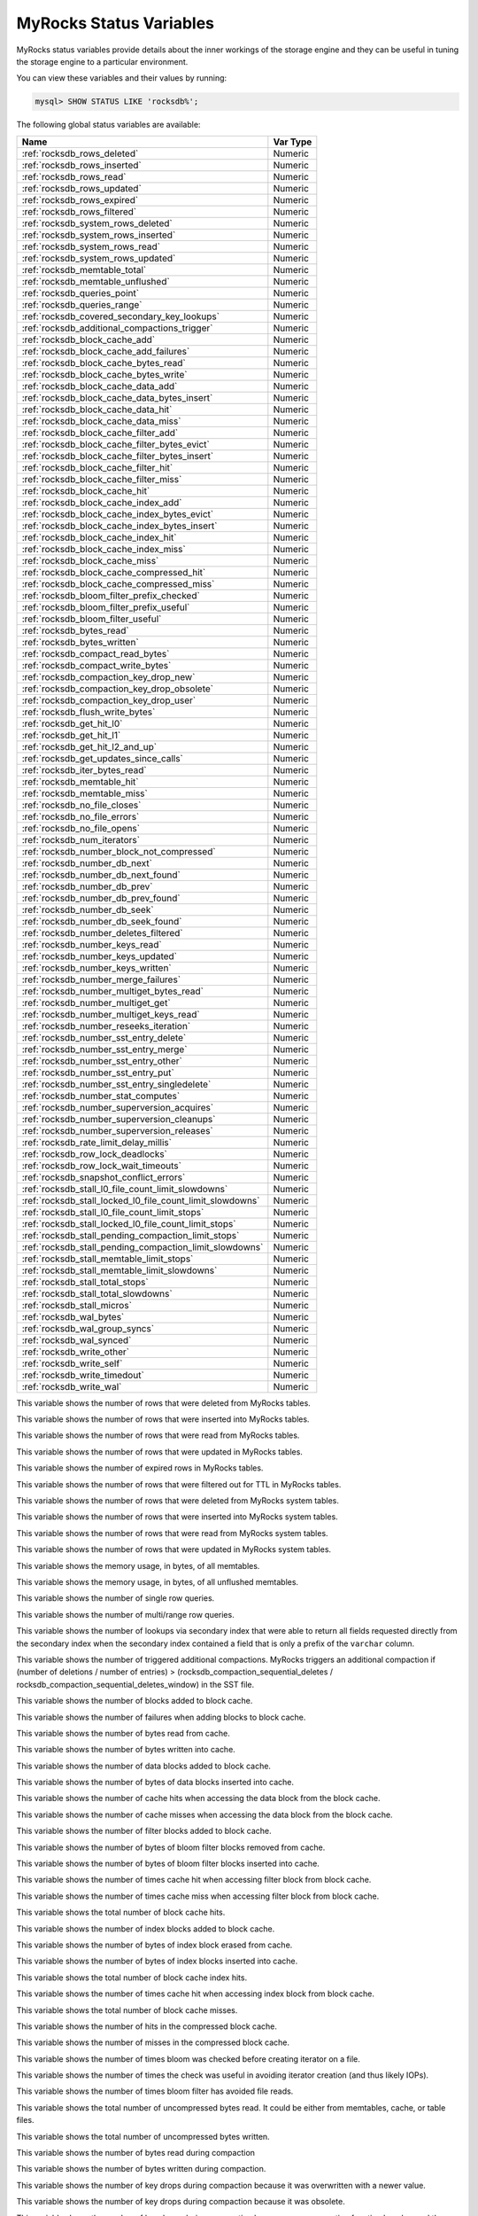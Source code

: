 .. _myrocks_status_variables:

========================
MyRocks Status Variables
========================

MyRocks status variables provide details
about the inner workings of the storage engine
and they can be useful in tuning the storage engine
to a particular environment.

You can view these variables and their values by running:

.. code-block:: mysql

  mysql> SHOW STATUS LIKE 'rocksdb%';

The following global status variables are available:

.. tabularcolumns:: |p{9cm}|p{6cm}|

.. list-table::
   :header-rows: 1

   * - Name
     - Var Type
   * - :ref:`rocksdb_rows_deleted`
     - Numeric
   * - :ref:`rocksdb_rows_inserted`
     - Numeric
   * - :ref:`rocksdb_rows_read`
     - Numeric
   * - :ref:`rocksdb_rows_updated`
     - Numeric
   * - :ref:`rocksdb_rows_expired`
     - Numeric
   * - :ref:`rocksdb_rows_filtered`
     - Numeric
   * - :ref:`rocksdb_system_rows_deleted`
     - Numeric
   * - :ref:`rocksdb_system_rows_inserted`
     - Numeric
   * - :ref:`rocksdb_system_rows_read`
     - Numeric
   * - :ref:`rocksdb_system_rows_updated`
     - Numeric
   * - :ref:`rocksdb_memtable_total`
     - Numeric
   * - :ref:`rocksdb_memtable_unflushed`
     - Numeric
   * - :ref:`rocksdb_queries_point`
     - Numeric
   * - :ref:`rocksdb_queries_range`
     - Numeric
   * - :ref:`rocksdb_covered_secondary_key_lookups`
     - Numeric
   * - :ref:`rocksdb_additional_compactions_trigger`
     - Numeric
   * - :ref:`rocksdb_block_cache_add`
     - Numeric
   * - :ref:`rocksdb_block_cache_add_failures`
     - Numeric
   * - :ref:`rocksdb_block_cache_bytes_read`
     - Numeric
   * - :ref:`rocksdb_block_cache_bytes_write`
     - Numeric
   * - :ref:`rocksdb_block_cache_data_add`
     - Numeric
   * - :ref:`rocksdb_block_cache_data_bytes_insert`
     - Numeric
   * - :ref:`rocksdb_block_cache_data_hit`
     - Numeric
   * - :ref:`rocksdb_block_cache_data_miss`
     - Numeric
   * - :ref:`rocksdb_block_cache_filter_add`
     - Numeric
   * - :ref:`rocksdb_block_cache_filter_bytes_evict`
     - Numeric
   * - :ref:`rocksdb_block_cache_filter_bytes_insert`
     - Numeric
   * - :ref:`rocksdb_block_cache_filter_hit`
     - Numeric
   * - :ref:`rocksdb_block_cache_filter_miss`
     - Numeric
   * - :ref:`rocksdb_block_cache_hit`
     - Numeric
   * - :ref:`rocksdb_block_cache_index_add`
     - Numeric
   * - :ref:`rocksdb_block_cache_index_bytes_evict`
     - Numeric
   * - :ref:`rocksdb_block_cache_index_bytes_insert`
     - Numeric
   * - :ref:`rocksdb_block_cache_index_hit`
     - Numeric
   * - :ref:`rocksdb_block_cache_index_miss`
     - Numeric
   * - :ref:`rocksdb_block_cache_miss`
     - Numeric
   * - :ref:`rocksdb_block_cache_compressed_hit`
     - Numeric
   * - :ref:`rocksdb_block_cache_compressed_miss`
     - Numeric
   * - :ref:`rocksdb_bloom_filter_prefix_checked`
     - Numeric
   * - :ref:`rocksdb_bloom_filter_prefix_useful`
     - Numeric
   * - :ref:`rocksdb_bloom_filter_useful`
     - Numeric
   * - :ref:`rocksdb_bytes_read`
     - Numeric
   * - :ref:`rocksdb_bytes_written`
     - Numeric
   * - :ref:`rocksdb_compact_read_bytes`
     - Numeric
   * - :ref:`rocksdb_compact_write_bytes`
     - Numeric
   * - :ref:`rocksdb_compaction_key_drop_new`
     - Numeric
   * - :ref:`rocksdb_compaction_key_drop_obsolete`
     - Numeric
   * - :ref:`rocksdb_compaction_key_drop_user`
     - Numeric
   * - :ref:`rocksdb_flush_write_bytes`
     - Numeric
   * - :ref:`rocksdb_get_hit_l0`
     - Numeric
   * - :ref:`rocksdb_get_hit_l1`
     - Numeric
   * - :ref:`rocksdb_get_hit_l2_and_up`
     - Numeric
   * - :ref:`rocksdb_get_updates_since_calls`
     - Numeric
   * - :ref:`rocksdb_iter_bytes_read`
     - Numeric
   * - :ref:`rocksdb_memtable_hit`
     - Numeric
   * - :ref:`rocksdb_memtable_miss`
     - Numeric
   * - :ref:`rocksdb_no_file_closes`
     - Numeric
   * - :ref:`rocksdb_no_file_errors`
     - Numeric
   * - :ref:`rocksdb_no_file_opens`
     - Numeric
   * - :ref:`rocksdb_num_iterators`
     - Numeric
   * - :ref:`rocksdb_number_block_not_compressed`
     - Numeric
   * - :ref:`rocksdb_number_db_next`
     - Numeric
   * - :ref:`rocksdb_number_db_next_found`
     - Numeric
   * - :ref:`rocksdb_number_db_prev`
     - Numeric
   * - :ref:`rocksdb_number_db_prev_found`
     - Numeric
   * - :ref:`rocksdb_number_db_seek`
     - Numeric
   * - :ref:`rocksdb_number_db_seek_found`
     - Numeric
   * - :ref:`rocksdb_number_deletes_filtered`
     - Numeric
   * - :ref:`rocksdb_number_keys_read`
     - Numeric
   * - :ref:`rocksdb_number_keys_updated`
     - Numeric
   * - :ref:`rocksdb_number_keys_written`
     - Numeric
   * - :ref:`rocksdb_number_merge_failures`
     - Numeric
   * - :ref:`rocksdb_number_multiget_bytes_read`
     - Numeric
   * - :ref:`rocksdb_number_multiget_get`
     - Numeric
   * - :ref:`rocksdb_number_multiget_keys_read`
     - Numeric
   * - :ref:`rocksdb_number_reseeks_iteration`
     - Numeric
   * - :ref:`rocksdb_number_sst_entry_delete`
     - Numeric
   * - :ref:`rocksdb_number_sst_entry_merge`
     - Numeric
   * - :ref:`rocksdb_number_sst_entry_other`
     - Numeric
   * - :ref:`rocksdb_number_sst_entry_put`
     - Numeric
   * - :ref:`rocksdb_number_sst_entry_singledelete`
     - Numeric
   * - :ref:`rocksdb_number_stat_computes`
     - Numeric
   * - :ref:`rocksdb_number_superversion_acquires`
     - Numeric
   * - :ref:`rocksdb_number_superversion_cleanups`
     - Numeric
   * - :ref:`rocksdb_number_superversion_releases`
     - Numeric
   * - :ref:`rocksdb_rate_limit_delay_millis`
     - Numeric
   * - :ref:`rocksdb_row_lock_deadlocks`
     - Numeric
   * - :ref:`rocksdb_row_lock_wait_timeouts`
     - Numeric
   * - :ref:`rocksdb_snapshot_conflict_errors`
     - Numeric
   * - :ref:`rocksdb_stall_l0_file_count_limit_slowdowns`
     - Numeric
   * - :ref:`rocksdb_stall_locked_l0_file_count_limit_slowdowns`
     - Numeric
   * - :ref:`rocksdb_stall_l0_file_count_limit_stops`
     - Numeric
   * - :ref:`rocksdb_stall_locked_l0_file_count_limit_stops`
     - Numeric
   * - :ref:`rocksdb_stall_pending_compaction_limit_stops`
     - Numeric
   * - :ref:`rocksdb_stall_pending_compaction_limit_slowdowns`
     - Numeric
   * - :ref:`rocksdb_stall_memtable_limit_stops`
     - Numeric
   * - :ref:`rocksdb_stall_memtable_limit_slowdowns`
     - Numeric
   * - :ref:`rocksdb_stall_total_stops`
     - Numeric
   * - :ref:`rocksdb_stall_total_slowdowns`
     - Numeric
   * - :ref:`rocksdb_stall_micros`
     - Numeric
   * - :ref:`rocksdb_wal_bytes`
     - Numeric
   * - :ref:`rocksdb_wal_group_syncs`
     - Numeric
   * - :ref:`rocksdb_wal_synced`
     - Numeric
   * - :ref:`rocksdb_write_other`
     - Numeric
   * - :ref:`rocksdb_write_self`
     - Numeric
   * - :ref:`rocksdb_write_timedout`
     - Numeric
   * - :ref:`rocksdb_write_wal`
     - Numeric

.. _rocksdb_rows_deleted:

This variable shows the number of rows that were deleted from MyRocks tables.

.. _rocksdb_rows_inserted:

This variable shows the number of rows that were inserted into MyRocks tables.

.. _rocksdb_rows_read:

This variable shows the number of rows that were read from MyRocks tables.

.. _rocksdb_rows_updated:

This variable shows the number of rows that were updated in MyRocks tables.

.. _rocksdb_rows_expired:

This variable shows the number of expired rows in MyRocks tables.

.. _rocksdb_rows_filtered:

This variable shows the number of rows that were filtered out for TTL in
MyRocks tables.

.. _rocksdb_system_rows_deleted:

This variable shows the number of rows that were deleted
from MyRocks system tables.

.. _rocksdb_system_rows_inserted:

This variable shows the number of rows that were inserted
into MyRocks system tables.

.. _rocksdb_system_rows_read:

This variable shows the number of rows that were read
from MyRocks system tables.

.. _rocksdb_system_rows_updated:

This variable shows the number of rows that were updated
in MyRocks system tables.

.. _rocksdb_memtable_total:

This variable shows the memory usage, in bytes, of all memtables.

.. _rocksdb_memtable_unflushed:

This variable shows the memory usage, in bytes, of all unflushed memtables.

.. _rocksdb_queries_point:

This variable shows the number of single row queries.

.. _rocksdb_queries_range:

This variable shows the number of multi/range row queries.

.. _rocksdb_covered_secondary_key_lookups:

This variable shows the number of lookups via secondary index that were able to
return all fields requested directly from the secondary index when the
secondary index contained a field that is only a prefix of the
``varchar`` column.

.. _rocksdb_additional_compactions_trigger:

This variable shows the number of triggered additional compactions.
MyRocks triggers an additional compaction if (number of deletions / number of entries) > (rocksdb_compaction_sequential_deletes / rocksdb_compaction_sequential_deletes_window)
in the SST file.

.. _rocksdb_block_cache_add:

This variable shows the number of blocks added to block cache.

.. _rocksdb_block_cache_add_failures:

This variable shows the number of failures when adding blocks to block cache.

.. _rocksdb_block_cache_bytes_read:

This variable shows the number of bytes read from cache.

.. _rocksdb_block_cache_bytes_write:

This variable shows the number of bytes written into cache.

.. _rocksdb_block_cache_data_add:

This variable shows the number of data blocks added to block cache.

.. _rocksdb_block_cache_data_bytes_insert:

This variable shows the number of bytes of data blocks inserted into cache.

.. _rocksdb_block_cache_data_hit:

This variable shows the number of cache hits when accessing the
data block from the block cache.

.. _rocksdb_block_cache_data_miss:

This variable shows the number of cache misses when accessing the
data block from the block cache.

.. _rocksdb_block_cache_filter_add:

This variable shows the number of filter blocks added to block cache.

.. _rocksdb_block_cache_filter_bytes_evict:

This variable shows the number of bytes of bloom filter blocks
removed from cache.

.. _rocksdb_block_cache_filter_bytes_insert:

This variable shows the number of bytes of bloom filter blocks
inserted into cache.

.. _rocksdb_block_cache_filter_hit:

This variable shows the number of times cache hit when accessing filter block
from block cache.

.. _rocksdb_block_cache_filter_miss:

This variable shows the number of times cache miss when accessing filter
block from block cache.

.. _rocksdb_block_cache_hit:

This variable shows the total number of block cache hits.

.. _rocksdb_block_cache_index_add:

This variable shows the number of index blocks added to block cache.

.. _rocksdb_block_cache_index_bytes_evict:

This variable shows the number of bytes of index block erased from cache.

.. _rocksdb_block_cache_index_bytes_insert:

This variable shows the number of bytes of index blocks inserted into cache.

.. _rocksdb_block_cache_index_hit:

This variable shows the total number of block cache index hits.

.. _rocksdb_block_cache_index_miss:

This variable shows the number of times cache hit when accessing index
block from block cache.

.. _rocksdb_block_cache_miss:

This variable shows the total number of block cache misses.

.. _rocksdb_block_cache_compressed_hit:

This variable shows the number of hits in the compressed block cache.

.. _rocksdb_block_cache_compressed_miss:

This variable shows the number of misses in the compressed block cache.

.. _rocksdb_bloom_filter_prefix_checked:

This variable shows the number of times bloom was checked before
creating iterator on a file.

.. _rocksdb_bloom_filter_prefix_useful:

This variable shows the number of times the check was useful in avoiding
iterator creation (and thus likely IOPs).

.. _rocksdb_bloom_filter_useful:

This variable shows the number of times bloom filter has avoided file reads.

.. _rocksdb_bytes_read:

This variable shows the total number of uncompressed bytes read. It could be
either from memtables, cache, or table files.

.. _rocksdb_bytes_written:

This variable shows the total number of uncompressed bytes written.

.. _rocksdb_compact_read_bytes:

This variable shows the number of bytes read during compaction

.. _rocksdb_compact_write_bytes:

This variable shows the number of bytes written during compaction.

.. _rocksdb_compaction_key_drop_new:

This variable shows the number of key drops during compaction because
it was overwritten with a newer value.

.. _rocksdb_compaction_key_drop_obsolete:

This variable shows the number of key drops during compaction because
it was obsolete.

.. _rocksdb_compaction_key_drop_user:

This variable shows the number of key drops during compaction because
user compaction function has dropped the key.

.. _rocksdb_flush_write_bytes:

This variable shows the number of bytes written during flush.

.. _rocksdb_get_hit_l0:

This variable shows the number of ``Get()`` queries served by L0.

.. _rocksdb_get_hit_l1:

This variable shows the number of ``Get()`` queries served by L1.

.. _rocksdb_get_hit_l2_and_up:

This variable shows the number of ``Get()`` queries served by L2 and up.

.. _rocksdb_get_updates_since_calls:

This variable shows the number of calls to ``GetUpdatesSince`` function.
Useful to keep track of transaction log iterator refreshes

.. _rocksdb_iter_bytes_read:

This variable shows the number of uncompressed bytes read from an iterator.
It includes size of key and value.

.. _rocksdb_memtable_hit:

This variable shows the number of memtable hits.

.. _rocksdb_memtable_miss:

This variable shows the number of memtable misses.

.. _rocksdb_no_file_closes:

This variable shows the number of time file were closed.

.. _rocksdb_no_file_errors:

This variable shows number of errors trying to read in data from an sst file.

.. _rocksdb_no_file_opens:

This variable shows the number of time file were opened.

.. _rocksdb_num_iterators:

This variable shows the number of currently open iterators.

.. _rocksdb_number_block_not_compressed:

This variable shows the number of uncompressed blocks.

.. _rocksdb_number_db_next:

This variable shows the number of calls to ``next``.

.. _rocksdb_number_db_next_found:

This variable shows the number of calls to ``next`` that returned data.

.. _rocksdb_number_db_prev:

This variable shows the number of calls to ``prev``.

.. _rocksdb_number_db_prev_found:

This variable shows the number of calls to ``prev`` that returned data.

.. _rocksdb_number_db_seek:

This variable shows the number of calls to ``seek``.

.. _rocksdb_number_db_seek_found:

This variable shows the number of calls to ``seek`` that returned data.

.. _rocksdb_number_deletes_filtered:

This variable shows the number of deleted records that were not required to be
written to storage because key did not exist.

.. _rocksdb_number_keys_read:

This variable shows the number of keys read.

.. _rocksdb_number_keys_updated:

This variable shows the number of keys updated, if inplace update is enabled.

.. _rocksdb_number_keys_written:

This variable shows the number of keys written to the database.

.. _rocksdb_number_merge_failures:

This variable shows the number of failures performing merge operator actions
in RocksDB.

.. _rocksdb_number_multiget_bytes_read:

This variable shows the number of bytes read during RocksDB
``MultiGet()`` calls.

.. _rocksdb_number_multiget_get:

This variable shows the number ``MultiGet()`` requests to RocksDB.

.. _rocksdb_number_multiget_keys_read:

This variable shows the keys read via ``MultiGet()``.

.. _rocksdb_number_reseeks_iteration:

This variable shows the number of times reseek happened inside an iteration to
skip over large number of keys with same userkey.

.. _rocksdb_number_sst_entry_delete:

This variable shows the total number of delete markers written by MyRocks.

.. _rocksdb_number_sst_entry_merge:

This variable shows the total number of merge keys written by MyRocks.

.. _rocksdb_number_sst_entry_other:

This variable shows the total number of non-delete, non-merge, non-put keys
written by MyRocks.

.. _rocksdb_number_sst_entry_put:

This variable shows the total number of put keys written by MyRocks.

.. _rocksdb_number_sst_entry_singledelete:

This variable shows the total number of single delete keys written by MyRocks.

.. _rocksdb_number_stat_computes:

This variable was removed in *Percona Server for MySQL* :ref:`PS-5.7.23-23`.

.. _rocksdb_number_superversion_acquires:

This variable shows the number of times the superversion structure has been
acquired in RocksDB, this is used for tracking all of the files for the
database.

.. _rocksdb_number_superversion_cleanups:

.. _rocksdb_number_superversion_releases:

.. _rocksdb_rate_limit_delay_millis:

This variable was removed in *Percona Server for MySQL* :ref:`PS-5.7.23-23`.

.. _rocksdb_row_lock_deadlocks:

This variable shows the total number of deadlocks that have been detected since the instance was started.

.. _rocksdb_row_lock_wait_timeouts:

This variable shows the total number of row lock wait timeouts that have been detected since the instance was started.

.. _rocksdb_snapshot_conflict_errors:

This variable shows the number of snapshot conflict errors occurring during
write transactions that forces the transaction to rollback.

.. _rocksdb_stall_l0_file_count_limit_slowdowns:

This variable shows the slowdowns in write due to L0 being close to full.

.. _rocksdb_stall_locked_l0_file_count_limit_slowdowns:

This variable shows the slowdowns in write due to L0 being close to full and
compaction for L0 is already in progress.

.. _rocksdb_stall_l0_file_count_limit_stops:

This variable shows the stalls in write due to L0 being full.

.. _rocksdb_stall_locked_l0_file_count_limit_stops:

This variable shows the stalls in write due to L0 being full and compaction
for L0 is already in progress.

.. _rocksdb_stall_pending_compaction_limit_stops:

This variable shows the stalls in write due to hitting limits set for max
number of pending compaction bytes.

.. _rocksdb_stall_pending_compaction_limit_slowdowns:

This variable shows the slowdowns in write due to getting close to limits set
for max number of pending compaction bytes.

.. _rocksdb_stall_memtable_limit_stops:

This variable shows the stalls in write due to hitting max number of
``memTables`` allowed.

.. _rocksdb_stall_memtable_limit_slowdowns:

This variable shows the slowdowns in writes due to getting close to
max number of memtables allowed.

.. _rocksdb_stall_total_stops:

This variable shows the total number of write stalls.

.. _rocksdb_stall_total_slowdowns:

This variable shows the total number of write slowdowns.

.. _rocksdb_stall_micros:

This variable shows how long (in microseconds) the writer had to wait for
compaction or flush to finish.

.. _rocksdb_wal_bytes:

This variables shows the number of bytes written to WAL.

.. _rocksdb_wal_group_syncs:

This variable shows the number of group commit WAL file syncs
that have occurred.

.. _rocksdb_wal_synced:

This variable shows the number of times WAL sync was done.

.. _rocksdb_write_other:

This variable shows the number of writes processed by another thread.

.. _rocksdb_write_self:

This variable shows the number of writes that were processed
by a requesting thread.

.. _rocksdb_write_timedout:

This variable shows the number of writes ending up with timed-out.

.. _rocksdb_write_wal:

This variable shows the number of Write calls that request WAL.
